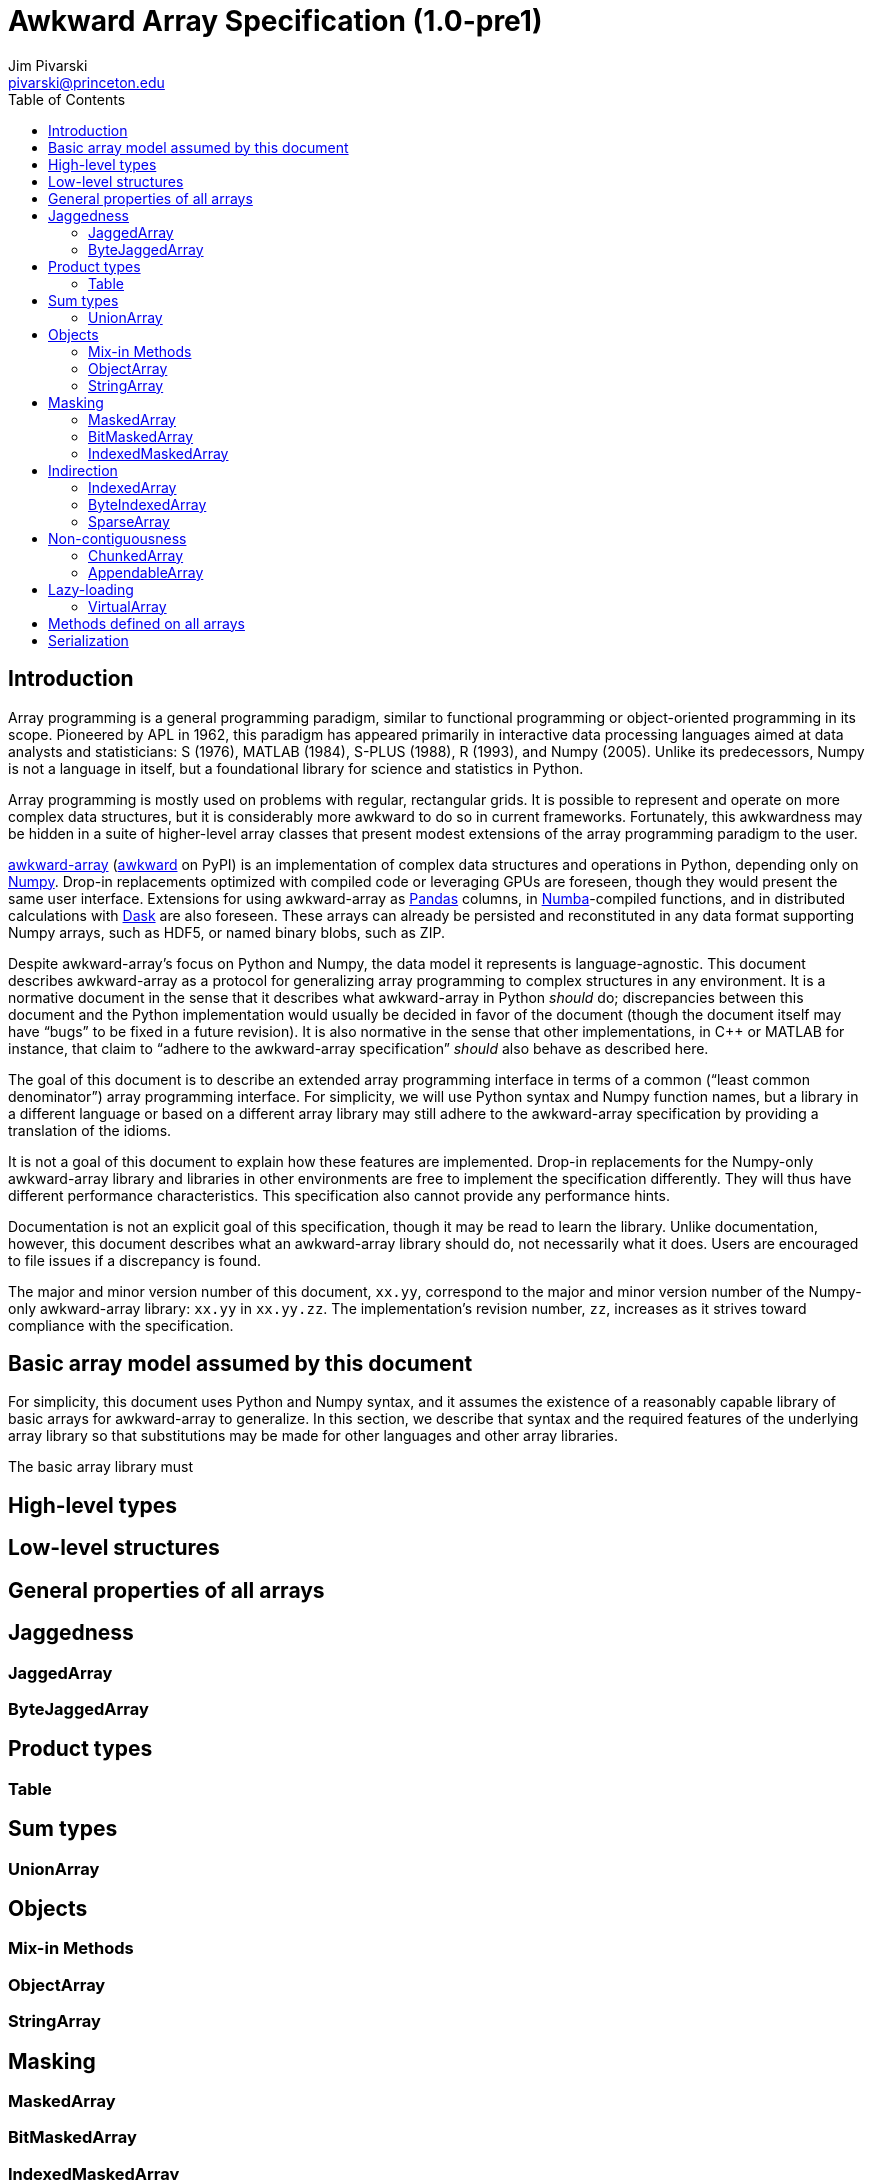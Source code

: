 = Awkward Array Specification (1.0-pre1)
:Author: Jim Pivarski
:Email: pivarski@princeton.edu
:Date: 1.0 expected early 2019
:Revision: 1.0-pre1
:toc:

== Introduction

Array programming is a general programming paradigm, similar to functional programming or object-oriented programming in its scope. Pioneered by APL in 1962, this paradigm has appeared primarily in interactive data processing languages aimed at data analysts and statisticians: S (1976), MATLAB (1984), S-PLUS (1988), R (1993), and Numpy (2005). Unlike its predecessors, Numpy is not a language in itself, but a foundational library for science and statistics in Python.

Array programming is mostly used on problems with regular, rectangular grids. It is possible to represent and operate on more complex data structures, but it is considerably more awkward to do so in current frameworks. Fortunately, this awkwardness may be hidden in a suite of higher-level array classes that present modest extensions of the array programming paradigm to the user.

https://github.com/scikit-hep/awkward-array[awkward-array] (https://pypi.org/project/awkward[awkward] on PyPI) is an implementation of complex data structures and operations in Python, depending only on https://pandas.pydata.org[Numpy]. Drop-in replacements optimized with compiled code or leveraging GPUs are foreseen, though they would present the same user interface. Extensions for using awkward-array as https://pandas.pydata.org[Pandas] columns, in https://pandas.pydata.org[Numba]-compiled functions, and in distributed calculations with https://pandas.pydata.org[Dask] are also foreseen. These arrays can already be persisted and reconstituted in any data format supporting Numpy arrays, such as HDF5, or named binary blobs, such as ZIP.

Despite awkward-array's focus on Python and Numpy, the data model it represents is language-agnostic. This document describes awkward-array as a protocol for generalizing array programming to complex structures in any environment. It is a normative document in the sense that it describes what awkward-array in Python _should_ do; discrepancies between this document and the Python implementation would usually be decided in favor of the document (though the document itself may have "`bugs`" to be fixed in a future revision). It is also normative in the sense that other implementations, in C++ or MATLAB for instance, that claim to "`adhere to the awkward-array specification`" _should_ also behave as described here.

The goal of this document is to describe an extended array programming interface in terms of a common ("`least common denominator`") array programming interface. For simplicity, we will use Python syntax and Numpy function names, but a library in a different language or based on a different array library may still adhere to the awkward-array specification by providing a translation of the idioms.

It is not a goal of this document to explain how these features are implemented. Drop-in replacements for the Numpy-only awkward-array library and libraries in other environments are free to implement the specification differently. They will thus have different performance characteristics. This specification also cannot provide any performance hints.

Documentation is not an explicit goal of this specification, though it may be read to learn the library. Unlike documentation, however, this document describes what an awkward-array library should do, not necessarily what it does. Users are encouraged to file issues if a discrepancy is found.

The major and minor version number of this document, `xx.yy`, correspond to the major and minor version number of the Numpy-only awkward-array library: `xx.yy` in `xx.yy.zz`. The implementation's revision number, `zz`, increases as it strives toward compliance with the specification.

== Basic array model assumed by this document




For simplicity, this document uses Python and Numpy syntax, and it assumes the existence of a reasonably capable library of basic arrays for awkward-array to generalize. In this section, we describe that syntax and the required features of the underlying array library so that substitutions may be made for other languages and other array libraries.

The basic array library must





== High-level types


== Low-level structures


== General properties of all arrays


== Jaggedness


=== JaggedArray


=== ByteJaggedArray


== Product types


=== Table


== Sum types


=== UnionArray


== Objects


=== Mix-in Methods


=== ObjectArray


=== StringArray


== Masking


=== MaskedArray


=== BitMaskedArray


=== IndexedMaskedArray


== Indirection


=== IndexedArray


=== ByteIndexedArray


=== SparseArray


== Non-contiguousness


=== ChunkedArray


=== AppendableArray


== Lazy-loading


=== VirtualArray


== Methods defined on all arrays


== Serialization
